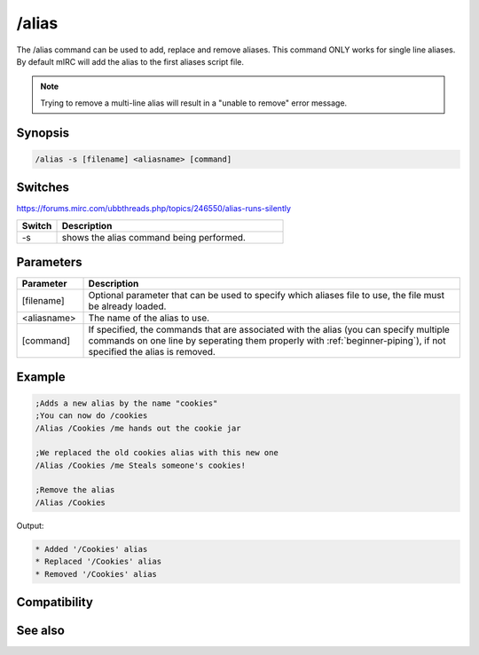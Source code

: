 /alias
======

The /alias command can be used to add, replace and remove aliases. This command ONLY works for single line aliases. By default mIRC will add the alias to the first aliases script file.

.. note:: Trying to remove a multi-line alias will result in a "unable to remove" error message.

Synopsis
--------

.. code:: text

    /alias -s [filename] <aliasname> [command]

Switches
--------

https://forums.mirc.com/ubbthreads.php/topics/246550/alias-runs-silently

.. list-table::
    :widths: 15 85
    :header-rows: 1

    * - Switch
      - Description
    * - -s
      - shows the alias command being performed.

Parameters
----------

.. list-table::
    :widths: 15 85
    :header-rows: 1

    * - Parameter
      - Description
    * - [filename]
      - Optional parameter that can be used to specify which aliases file to use, the file must be already loaded.
    * - <aliasname>
      - The name of the alias to use.
    * - [command]
      - If specified, the commands that are associated with the alias (you can specify multiple commands on one line by seperating them properly with :ref:`beginner-piping`), if not specified the alias is removed.

Example
-------

.. code:: text

    ;Adds a new alias by the name "cookies"
    ;You can now do /cookies
    /Alias /Cookies /me hands out the cookie jar 
    
    ;We replaced the old cookies alias with this new one
    /Alias /Cookies /me Steals someone's cookies!
    
    ;Remove the alias
    /Alias /Cookies

Output:

.. code:: text

    * Added '/Cookies' alias
    * Replaced '/Cookies' alias
    * Removed '/Cookies' alias

Compatibility
-------------

.. compatibility:: 4.5

See also
--------

.. hlist::
    :columns: 4

    * :doc:`$isalias </identifiers/isalias>`
    * :doc:`$alias </identifiers/alias>`
    * :doc:`$exists </identifiers/exists>`
    * :doc:`$file </identifiers/file>`
    * :doc:`/load </commands/load>`
    * :doc:`/save </commands/save>`
    * :doc:`/unload </commands/unload>`
    * :doc:`/add </commands/add>`

